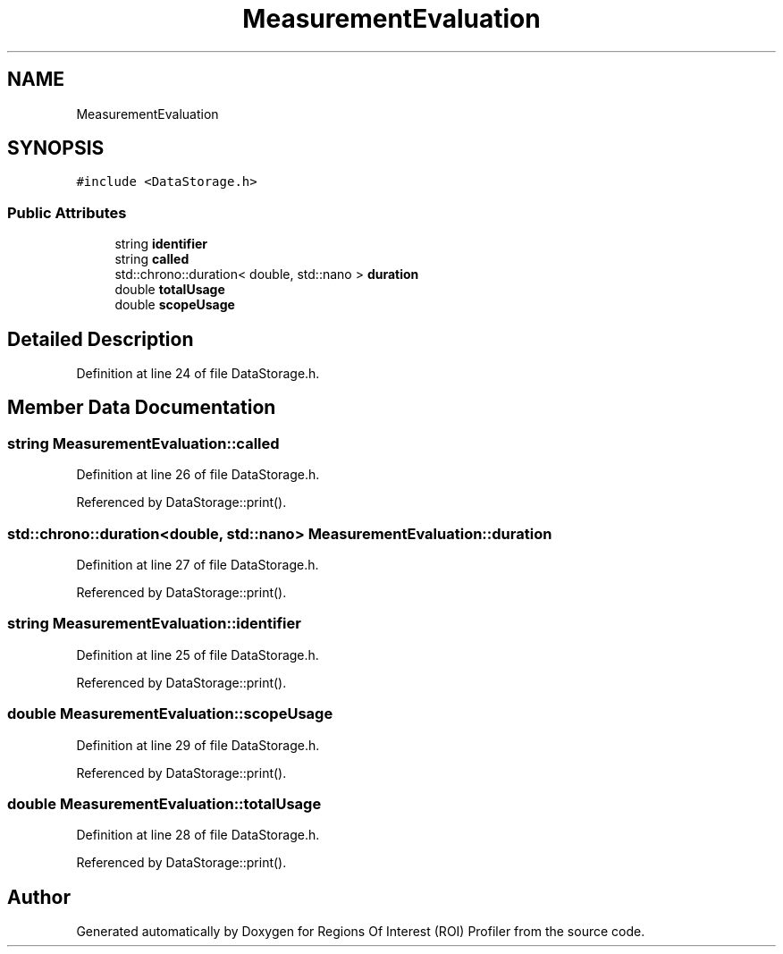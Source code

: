 .TH "MeasurementEvaluation" 3 "Sat Feb 12 2022" "Version 1.2" "Regions Of Interest (ROI) Profiler" \" -*- nroff -*-
.ad l
.nh
.SH NAME
MeasurementEvaluation
.SH SYNOPSIS
.br
.PP
.PP
\fC#include <DataStorage\&.h>\fP
.SS "Public Attributes"

.in +1c
.ti -1c
.RI "string \fBidentifier\fP"
.br
.ti -1c
.RI "string \fBcalled\fP"
.br
.ti -1c
.RI "std::chrono::duration< double, std::nano > \fBduration\fP"
.br
.ti -1c
.RI "double \fBtotalUsage\fP"
.br
.ti -1c
.RI "double \fBscopeUsage\fP"
.br
.in -1c
.SH "Detailed Description"
.PP 
Definition at line 24 of file DataStorage\&.h\&.
.SH "Member Data Documentation"
.PP 
.SS "string MeasurementEvaluation::called"

.PP
Definition at line 26 of file DataStorage\&.h\&.
.PP
Referenced by DataStorage::print()\&.
.SS "std::chrono::duration<double, std::nano> MeasurementEvaluation::duration"

.PP
Definition at line 27 of file DataStorage\&.h\&.
.PP
Referenced by DataStorage::print()\&.
.SS "string MeasurementEvaluation::identifier"

.PP
Definition at line 25 of file DataStorage\&.h\&.
.PP
Referenced by DataStorage::print()\&.
.SS "double MeasurementEvaluation::scopeUsage"

.PP
Definition at line 29 of file DataStorage\&.h\&.
.PP
Referenced by DataStorage::print()\&.
.SS "double MeasurementEvaluation::totalUsage"

.PP
Definition at line 28 of file DataStorage\&.h\&.
.PP
Referenced by DataStorage::print()\&.

.SH "Author"
.PP 
Generated automatically by Doxygen for Regions Of Interest (ROI) Profiler from the source code\&.
